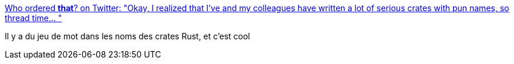 :jbake-type: post
:jbake-status: published
:jbake-title: Who ordered *that*? on Twitter: "Okay, I realized that I've and my colleagues have written a lot of serious crates with pun names, so thread time… "
:jbake-tags: rust,programming,cargo,crates,humour,naming,_mois_mai,_année_2019
:jbake-date: 2019-05-21
:jbake-depth: ../
:jbake-uri: shaarli/1558424633000.adoc
:jbake-source: https://nicolas-delsaux.hd.free.fr/Shaarli?searchterm=https%3A%2F%2Ftwitter.com%2FManishEarth%2Fstatus%2F1130519467299971074&searchtags=rust+programming+cargo+crates+humour+naming+_mois_mai+_ann%C3%A9e_2019
:jbake-style: shaarli

https://twitter.com/ManishEarth/status/1130519467299971074[Who ordered *that*? on Twitter: "Okay, I realized that I've and my colleagues have written a lot of serious crates with pun names, so thread time… "]

Il y a du jeu de mot dans les noms des crates Rust, et c'est cool
